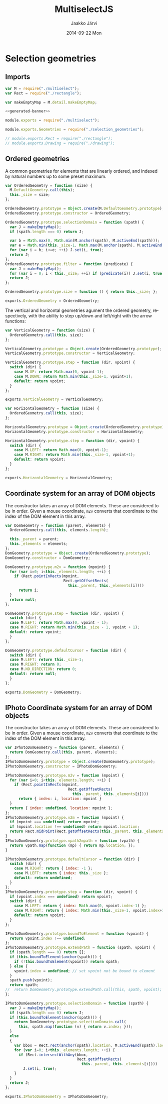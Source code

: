 * Selection geometries

** Imports

#+NAME: imports
#+BEGIN_SRC js
var M = require("./multiselect");
var Rect = require("./rectangle");

var makeEmptyMap = M.detail.makeEmptyMap;
#+END_SRC

#+NAME: multiselect_with_extras
#+BEGIN_SRC js :tangle ../js/multiselect_with_extras.js :noweb yes :padline no
  <<generated-banner>>

  module.exports = require("./multiselect");

  module.exports.Geometries = require("./selection_geometries");

  // module.exports.Rect = require("./rectangle");
  // module.exports.Drawing = require("./drawing");
#+END_SRC


#+BEGIN_SRC js :tangle ../js/selection_geometries.js :noweb yes :exports none :padline no
<<imports>>
<<ordered-geometry>>
<<vertical-geometry>>
<<horizontal-geometry>>
<<dom-cs>>
<<iphoto-dom-cs>>
#+END_SRC


** Ordered geometries

A common geometries for elements that are linearly ordered,
and indexed by natural numbers up to some preset maximum.

#+NAME: ordered-geometry
#+BEGIN_SRC js
var OrderedGeometry = function (size) {
  M.DefaultGeometry.call(this);
  this._size = size;
};

OrderedGeometry.prototype = Object.create(M.DefaultGeometry.prototype);
OrderedGeometry.prototype.constructor = OrderedGeometry;

OrderedGeometry.prototype.selectionDomain = function (spath) {
  var J = makeEmptyMap();
  if (spath.length === 0) return J;

  var b = Math.max(0, Math.min(M.anchor(spath), M.activeEnd(spath)));
  var e = Math.min(this._size-1, Math.max(M.anchor(spath), M.activeEnd(spath)));
  for (var i = b; i<=e; ++i) J.set(i, true);
  return J; 
};
OrderedGeometry.prototype.filter = function (predicate) {
  var J = makeEmptyMap();
  for (var i = 0; i < this._size; ++i) if (predicate(i)) J.set(i, true);
  return J;
};

OrderedGeometry.prototype.size = function () { return this._size; };

exports.OrderedGeometry = OrderedGeometry;
#+END_SRC

The vertical and horizontal geometries agument the ordered
geometry, respectively, with the ability to step up/down and
left/right with the arrow functions:

#+NAME: vertical-geometry
#+BEGIN_SRC js
var VerticalGeometry = function (size) {
  OrderedGeometry.call(this, size);
};

VerticalGeometry.prototype = Object.create(OrderedGeometry.prototype);
VerticalGeometry.prototype.constructor = VerticalGeometry;

VerticalGeometry.prototype.step = function (dir, vpoint) {
  switch (dir) {
    case M.UP: return Math.max(0, vpoint-1);
    case M.DOWN: return Math.min(this._size-1, vpoint+1);
    default: return vpoint;
  }
};

exports.VerticalGeometry = VerticalGeometry;
#+END_SRC

#+NAME: horizontal-geometry
#+BEGIN_SRC js
var HorizontalGeometry = function (size) {
  OrderedGeometry.call(this, size);
};

HorizontalGeometry.prototype = Object.create(OrderedGeometry.prototype);
HorizontalGeometry.prototype.constructor = HorizontalGeometry;

HorizontalGeometry.prototype.step = function (dir, vpoint) {
  switch (dir) {
    case M.LEFT: return Math.max(0, vpoint-1);
    case M.RIGHT: return Math.min(this._size-1, vpoint+1);
    default: return vpoint;
  }
};

exports.HorizontalGeometry = HorizontalGeometry;
#+END_SRC

** Coordinate system for an array of DOM objects

The constructor takes an array of DOM elements. 
These are considered to be in order.
Given a mouse coordinate, ~m2v~ converts that coordinate to the index
of the DOM element in this array.

#+NAME: dom-cs
#+BEGIN_SRC js 
var DomGeometry = function (parent, elements) {
  OrderedGeometry.call(this, elements.length);
  
  this._parent = parent;
  this._elements = elements;
};
DomGeometry.prototype = Object.create(OrderedGeometry.prototype);
DomGeometry.constructor = DomGeometry;

DomGeometry.prototype.m2v = function (mpoint) {
  for (var i=0; i<this._elements.length; ++i) {
    if (Rect.pointInRects(mpoint, 
                          Rect.getOffsetRects(
                            this._parent, this._elements[i])))
      return i;
  }
  return null;
};

DomGeometry.prototype.step = function (dir, vpoint) {
  switch (dir) {
  case M.LEFT: return Math.max(0, vpoint - 1);
  case M.RIGHT: return Math.min(this._size - 1, vpoint + 1);
  default: return vpoint;
  }
};

DomGeometry.prototype.defaultCursor = function (dir) {
  switch (dir) {
  case M.LEFT: return this._size-1;
  case M.RIGHT: return 0; 
  case M.NO_DIRECTION: return 0;
  default: return null;
  }
};
  
exports.DomGeometry = DomGeometry;
#+END_SRC


** IPhoto Coordinate system for an array of DOM objects

The constructor takes an array of DOM elements. 
These are considered to be in order.
Given a mouse coordinate, ~m2v~ converts that coordinate to the index
of the DOM element in this array.

#+NAME: iphoto-dom-cs
#+BEGIN_SRC js 
var IPhotoDomGeometry = function (parent, elements) {
  return DomGeometry.call(this, parent, elements);
};
IPhotoDomGeometry.prototype = Object.create(DomGeometry.prototype);
IPhotoDomGeometry.constructor = IPhotoDomGeometry;

IPhotoDomGeometry.prototype.m2v = function (mpoint) {
  for (var i=0; i<this._elements.length; ++i) {
    if (Rect.pointInRects(mpoint, 
                            Rect.getOffsetRects(
                              this._parent, this._elements[i])))
      return { index: i, location: mpoint }
  }
  return { index: undefined, location: mpoint };
};
IPhotoDomGeometry.prototype.v2m = function (mpoint) {
  if (mpoint === undefined) return mpoint;
  if (mpoint.location !== undefined) return mpoint.location;
  return Rect.midPoint(Rect.getOffsetRects(this._parent, this._elements[mpoint.index])[0]);
}
IPhotoDomGeometry.prototype.vpath2mpath = function (vpath) {
  return vpath.map(function (mp) { return mp.location; });
}

IPhotoDomGeometry.prototype.defaultCursor = function (dir) {
  switch (dir) {
    case M.RIGHT: return { index: -1 };
    case M.LEFT: return { index: this._size };
    default: return undefined;
  }
};
IPhotoDomGeometry.prototype.step = function (dir, vpoint) {
  if (vpoint.index === undefined) return vpoint;
  switch (dir) {
    case M.LEFT: return { index: Math.max(0, vpoint.index-1) };
    case M.RIGHT: return { index: Math.min(this._size-1, vpoint.index+1) };
    default: return vpoint;
  }
};

IPhotoDomGeometry.prototype.boundToElement = function (vpoint) {
  return vpoint.index !== undefined;
};
IPhotoDomGeometry.prototype.extendPath = function (spath, vpoint) {
  if (spath.length === 0) return [];
  if (this.boundToElement(anchor(spath))) {
    if (!this.boundToElement(vpoint)) return spath;
  } else {
    vpoint.index = undefined; // set vpoint not be bound to element
  }
  spath.push(vpoint); 
  return spath;
//  return DomGeometry.prototype.extendPath.call(this, spath, vpoint);
};

IPhotoDomGeometry.prototype.selectionDomain = function (spath) {
  var J = makeEmptyMap();
  if (spath.length === 0) return J;
  if (this.boundToElement(anchor(spath))) {
    return DomGeometry.prototype.selectionDomain.call(
      this, spath.map(function (v) { return v.index; }));
  }
  else
  {
    var bbox = Rect.rect(anchor(spath).location, M.activeEnd(spath).location);
    for (var i=0; i<this._elements.length; ++i) {
      if (Rect.intersectWithAny(bbox,
                                Rect.getOffsetRects(
                                  this._parent, this._elements[i])))
        J.set(i, true);
    }
  }
  return J;
}; 
  
exports.IPhotoDomGeometry = IPhotoDomGeometry;
#+END_SRC

* Export configuration                                              :ARCHIVE:
  
  #+MACRO: msjs MultiselectJS
  #+TITLE:     {{{msjs}}}
  #+AUTHOR:    Jaakko Järvi
  #+EMAIL:     jarvij@gmail.com
  #+DATE:      2014-09-22 Mon
  #+DESCRIPTION:
  #+KEYWORDS:
  #+LANGUAGE:  en
  #+OPTIONS:   H:3 num:t toc:t \n:nil @:t ::t |:t ^:t -:t f:t *:t <:t
  #+OPTIONS:   TeX:t LaTeX:t skip:nil d:nil todo:t pri:nil tags:not-in-toc
  #+OPTIONS:   arch:nil
  
  #+EXPORT_SELECT_TAGS: export
  #+EXPORT_EXCLUDE_TAGS: noexport
  #+LINK_UP:   
  #+LINK_HOME: 
  # +INFOJS_OPT: view:t toc:t ltoc:t mouse:underline buttons:0 path:http://thomasf.github.io/solarized-css/org-info.min.js
  # +HTML_HEAD: <link rel="stylesheet" type="text/css" href="http://thomasf.github.io/solarized-css/solarized-dark.min.css" />
  # +INFOJS_OPT: view:t toc:t ltoc:t mouse:underline buttons:0 path:file:./org-info.min.js
  # +HTML_HEAD: <link rel="stylesheet" type="text/css" href="file:./solarized-dark.min.css" />

  #+OPTIONS: html-postamble:nil html-preamble:nil html-scripts:nil 
  #+HTML_HEAD_EXTRA: <link rel="stylesheet" type="text/css" href="org.css" />
  #+HTML_DOCTYPE: xhtml5

  #+HTML_HEAD_EXTRA: <style>.org-src-name { font-weight: normal; text-decoration: overline underline;  font-family: monospace; margin-top: 1cm; }</style>
  # +HTML_HEAD_EXTRA: <style>.org-src-name:before { font-family: initial; content: ""; }</style>

  
* File local variables                                              :ARCHIVE:
  
# Local Variables:
# mode: org
# org-html-postamble: nil
# org-src-preserve-indentation: t 
# org-babel-use-quick-and-dirty-noweb-expansion: t
# End:





